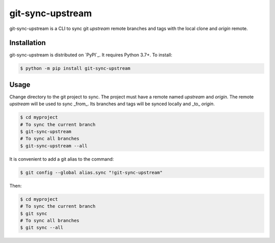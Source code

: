 =================
git-sync-upstream
=================

git-sync-upstream is a CLI to sync git `upstream` remote branches and tags with
the local clone and `origin` remote.

Installation
------------

git-sync-upstream is distributed on `PyPI`_. It requires Python 3.7+. To
install:

.. code-block:: console

    $ python -m pip install git-sync-upstream

Usage
-----

Change directory to the git project to sync. The project must have a remote
named `upstream` and `origin`. The remote `upstream` will be used to sync
_from_. Its branches and tags will be synced locally and _to_ `origin`.

.. code-block:: console

    $ cd myproject
    # To sync the current branch
    $ git-sync-upstream
    # To sync all branches
    $ git-sync-upstream --all

It is convenient to add a git alias to the command:

.. code-block:: console

    $ git config --global alias.sync "!git-sync-upstream"

Then:

.. code-block:: console

    $ cd myproject
    # To sync the current branch
    $ git sync
    # To sync all branches
    $ git sync --all
